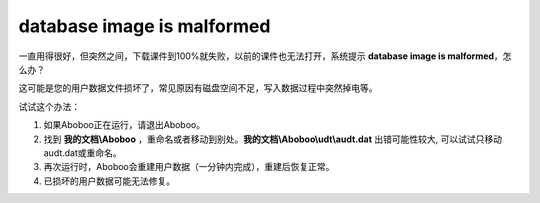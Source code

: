 database image is malformed
############################

一直用得很好，但突然之间，下载课件到100%就失败，以前的课件也无法打开，系统提示 **database image is malformed**，怎么办？

这可能是您的用户数据文件损坏了，常见原因有磁盘空间不足，写入数据过程中突然掉电等。

试试这个办法：

1. 如果Aboboo正在运行，请退出Aboboo。

2. 找到 **我的文档\\Aboboo** ，重命名或者移动到别处。\
   **我的文档\\Aboboo\\udt\\audt.dat** 出错可能性较大, 可以试试只移动audt.dat或重命名。

3. 再次运行时，Aboboo会重建用户数据（一分钟内完成），重建后恢复正常。

4. 已损坏的用户数据可能无法修复。
